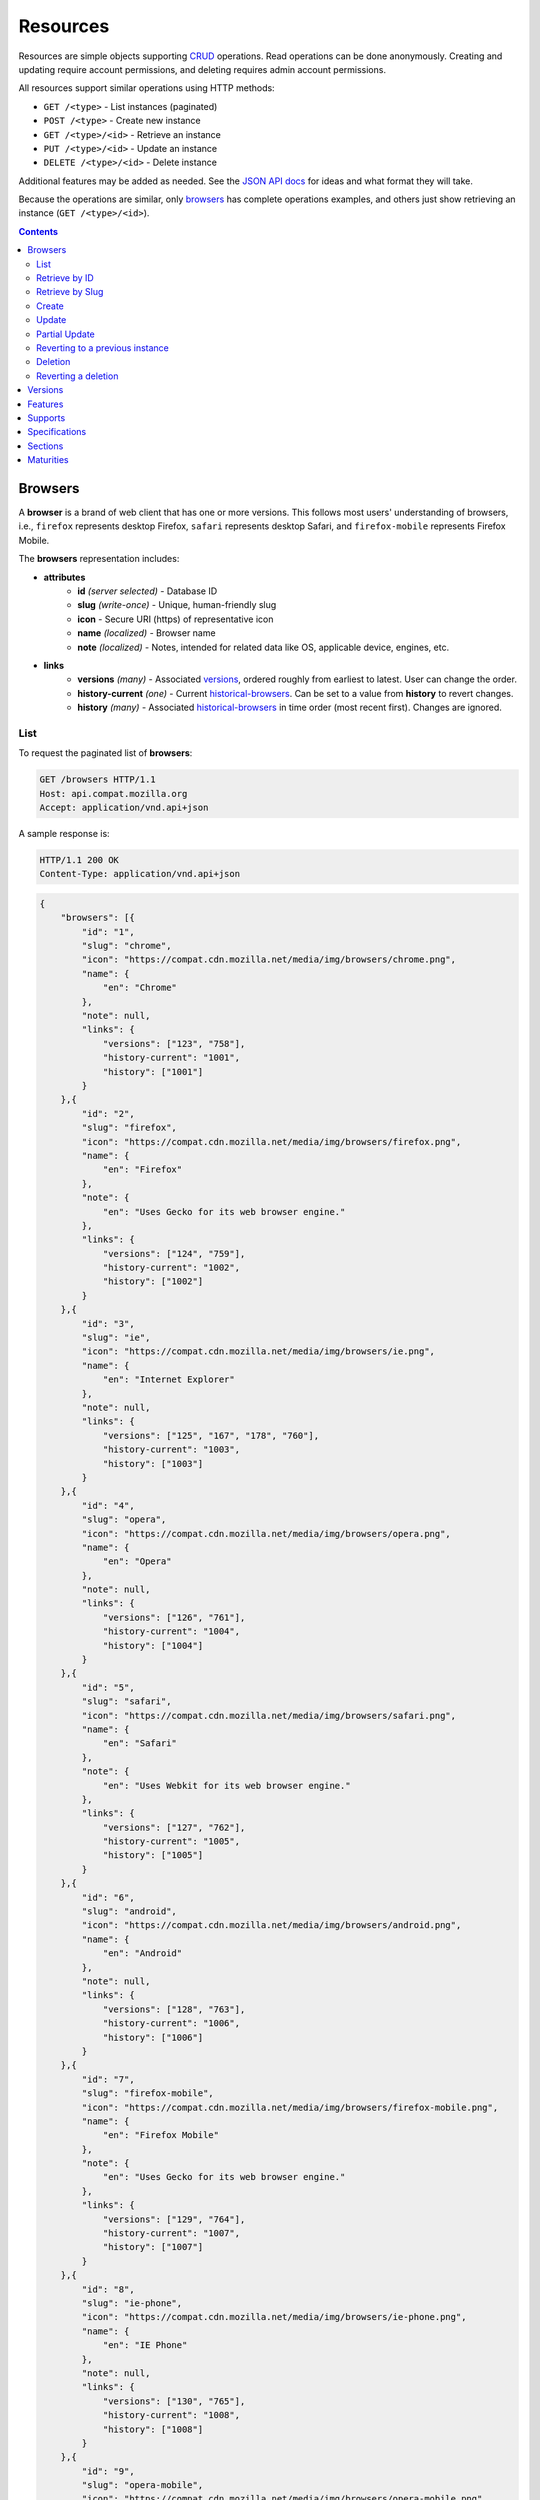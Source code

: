 Resources
=========

Resources are simple objects supporting CRUD_ operations.  Read operations can
be done anonymously.  Creating and updating require account permissions, and
deleting requires admin account permissions.

All resources support similar operations using HTTP methods:

* ``GET /<type>`` - List instances (paginated)
* ``POST /<type>`` - Create new instance
* ``GET /<type>/<id>`` - Retrieve an instance
* ``PUT /<type>/<id>`` - Update an instance
* ``DELETE /<type>/<id>`` - Delete instance

Additional features may be added as needed.  See the `JSON API docs`_ for ideas
and what format they will take.

Because the operations are similar, only browsers_ has complete operations
examples, and others just show retrieving an instance (``GET /<type>/<id>``).

.. _CRUD: http://en.wikipedia.org/wiki/Create,_read,_update_and_delete
.. _`JSON API docs`: http://jsonapi.org/format/

.. contents:: 

Browsers
--------

A **browser** is a brand of web client that has one or more versions.  This
follows most users' understanding of browsers, i.e., ``firefox`` represents
desktop Firefox, ``safari`` represents desktop Safari, and ``firefox-mobile``
represents Firefox Mobile.

The **browsers** representation includes:

* **attributes**
    - **id** *(server selected)* - Database ID
    - **slug** *(write-once)* - Unique, human-friendly slug
    - **icon** - Secure URI (https) of representative icon
    - **name** *(localized)* - Browser name
    - **note** *(localized)* - Notes, intended for related data like
      OS, applicable device, engines, etc.
* **links**
    - **versions** *(many)* - Associated versions_, ordered roughly
      from earliest to latest.  User can change the order.
    - **history-current** *(one)* - Current historical-browsers_.  Can be
      set to a value from **history** to revert changes.
    - **history** *(many)* - Associated historical-browsers_ in time order
      (most recent first). Changes are ignored.


List
****

To request the paginated list of **browsers**:

.. code-block:: http

    GET /browsers HTTP/1.1
    Host: api.compat.mozilla.org
    Accept: application/vnd.api+json

A sample response is:

.. code-block:: http

    HTTP/1.1 200 OK
    Content-Type: application/vnd.api+json

.. code-block:: json

    {
        "browsers": [{
            "id": "1",
            "slug": "chrome",
            "icon": "https://compat.cdn.mozilla.net/media/img/browsers/chrome.png",
            "name": {
                "en": "Chrome"
            },
            "note": null,
            "links": {
                "versions": ["123", "758"],
                "history-current": "1001",
                "history": ["1001"]
            }
        },{
            "id": "2",
            "slug": "firefox",
            "icon": "https://compat.cdn.mozilla.net/media/img/browsers/firefox.png",
            "name": {
                "en": "Firefox"
            },
            "note": {
                "en": "Uses Gecko for its web browser engine."
            },
            "links": {
                "versions": ["124", "759"],
                "history-current": "1002",
                "history": ["1002"]
            }
        },{
            "id": "3",
            "slug": "ie",
            "icon": "https://compat.cdn.mozilla.net/media/img/browsers/ie.png",
            "name": {
                "en": "Internet Explorer"
            },
            "note": null,
            "links": {
                "versions": ["125", "167", "178", "760"],
                "history-current": "1003",
                "history": ["1003"]
            }
        },{
            "id": "4",
            "slug": "opera",
            "icon": "https://compat.cdn.mozilla.net/media/img/browsers/opera.png",
            "name": {
                "en": "Opera"
            },
            "note": null,
            "links": {
                "versions": ["126", "761"],
                "history-current": "1004",
                "history": ["1004"]
            }
        },{
            "id": "5",
            "slug": "safari",
            "icon": "https://compat.cdn.mozilla.net/media/img/browsers/safari.png",
            "name": {
                "en": "Safari"
            },
            "note": {
                "en": "Uses Webkit for its web browser engine."
            },
            "links": {
                "versions": ["127", "762"],
                "history-current": "1005",
                "history": ["1005"]
            }
        },{
            "id": "6",
            "slug": "android",
            "icon": "https://compat.cdn.mozilla.net/media/img/browsers/android.png",
            "name": {
                "en": "Android"
            },
            "note": null,
            "links": {
                "versions": ["128", "763"],
                "history-current": "1006",
                "history": ["1006"]
            }
        },{
            "id": "7",
            "slug": "firefox-mobile",
            "icon": "https://compat.cdn.mozilla.net/media/img/browsers/firefox-mobile.png",
            "name": {
                "en": "Firefox Mobile"
            },
            "note": {
                "en": "Uses Gecko for its web browser engine."
            },
            "links": {
                "versions": ["129", "764"],
                "history-current": "1007",
                "history": ["1007"]
            }
        },{
            "id": "8",
            "slug": "ie-phone",
            "icon": "https://compat.cdn.mozilla.net/media/img/browsers/ie-phone.png",
            "name": {
                "en": "IE Phone"
            },
            "note": null,
            "links": {
                "versions": ["130", "765"],
                "history-current": "1008",
                "history": ["1008"]
            }
        },{
            "id": "9",
            "slug": "opera-mobile",
            "icon": "https://compat.cdn.mozilla.net/media/img/browsers/opera-mobile.png",
            "name": {
                "en": "Opera Mobile"
            },
            "note": null,
            "links": {
                "versions": ["131", "767"],
                "history-current": "1009",
                "history": ["1009"]
            }
        },{
            "id": "10",
            "slug": "safari-mobile",
            "icon": "https://compat.cdn.mozilla.net/media/img/browsers/safari-mobile.png",
            "name": {
                "en": "Safari Mobile"
            },
            "note": null,
            "links": {
                "versions": ["132", "768"],
                "history-current": "1010",
                "history": ["1010"]
            }
        }],
        "links": {
            "browsers.versions": {
                "href": "https://api.compat.mozilla.org/versions/{browsers.versions}",
                "type": "versions"
            },
            "browsers.history-current": {
                "href": "https://api.compat.mozilla.org/historical-browsers/{browsers.history-current}",
                "type": "historical-browsers"
            },
            "browsers.history": {
                "href": "https://api.compat.mozilla.org/historical-browsers/{browsers.history}",
                "type": "historical-browsers"
            }
        },
        "meta": {
            "pagination": {
                "browsers": {
                    "prev": null,
                    "next": "https://api.compat.mozilla.org/browsers?page=2&per_page=10",
                    "pages": 2,
                    "per_page": 10,
                    "total": 14,
                }
            }
        }
    }

Retrieve by ID
**************

To request a single **browser**:

.. code-block:: http

    GET /browsers/2 HTTP/1.1
    Host: api.compat.mozilla.org
    Accept: application/vnd.api+json

A sample response is:

.. code-block:: http

    HTTP/1.1 200 OK
    Content-Type: application/vnd.api+json

.. code-block:: json

    {
        "browsers": {
            "id": "2",
            "slug": "firefox",
            "icon": "https://compat.cdn.mozilla.net/media/img/browsers/firefox.png",
            "name": {
                "en": "Firefox"
            },
            "note": {
                "en": "Uses Gecko for its web browser engine."
            },
            "links": {
                "versions": ["124"],
                "history-current": "1002",
                "history": ["1002"]
            }
        },
        "links": {
            "browsers.versions": {
                "href": "https://api.compat.mozilla.org/versions/{browsers.versions}",
                "type": "versions"
            },
            "browsers.history-current": {
                "href": "https://api.compat.mozilla.org/historical-browsers/{browsers.history-current}",
                "type": "historical-browsers"
            },
            "browsers.history": {
                "href": "https://api.compat.mozilla.org/historical-browsers/{browsers.history}",
                "type": "historical-browsers"
            }
        }
    }

Retrieve by Slug
****************

To request a **browser** by slug:

.. code-block:: http

    GET /browsers?slug=firefox HTTP/1.1
    Host: api.compat.mozilla.org
    Accept: application/vnd.api+json

A sample response is:

.. code-block:: http

    HTTP/1.1 200 OK
    Content-Type: application/vnd.api+json

.. code-block:: json

    {
        "browsers": [{
            "id": "2",
            "slug": "firefox",
            "icon": "https://compat.cdn.mozilla.net/media/img/browsers/firefox.png",
            "name": {
                "en": "Firefox"
            },
            "note": {
                "en": "Uses Gecko for its web browser engine."
            },
            "links": {
                "versions": ["124"],
                "history-current": "1002",
                "history": ["1002"]
            }
        }],
        "links": {
            "browsers.versions": {
                "href": "https://api.compat.mozilla.org/versions/{browsers.versions}",
                "type": "versions"
            },
            "browsers.history-current": {
                "href": "https://api.compat.mozilla.org/historical-browsers/{browsers.history-current}",
                "type": "historical-browsers"
            },
            "browsers.history": {
                "href": "https://api.compat.mozilla.org/historical-browsers/{browsers.history}",
                "type": "historical-browsers"
            }
        }
    }

Create
******

Creating **browser** instances require authentication with create privileges.
To create a new **browser** instance, ``POST`` a representation with at least
the required parameters.  Some items (such as the ``id`` attribute and the
``history-current`` link) will be picked by the server, and will be ignored if
included.

Here's an example of creating a **browser** instance:

.. code-block:: http

    POST /browsers HTTP/1.1
    Host: api.compat.mozilla.org
    Accept: application/vnd.api+json
    Authorization: Bearer mF_9.B5f-4.1JqM
    Content-Type: application/vnd.api+json

.. code-block:: json

    {
        "browsers": {
            "slug": "amazon-silk-mobile",
            "name": {
                "en": "Amazon Silk Mobile"
            }
        }
    }

A sample response is:

.. code-block:: http

    HTTP/1.1 201 Created
    Content-Type: application/vnd.api+json
    Location: https://api.compat.mozilla.org/browsers/15

.. code-block:: json

    {
        "browsers": {
            "id": "15",
            "slug": "amazon-silk-mobile",
            "icon": "https://compat.cdn.mozilla.net/media/img/browsers/amazon-silk-mobile.png",
            "name": {
                "en": "Amazon Silk Mobile"
            },
            "note": null,
            "links": {
                "versions": [],
                "history-current": "1027",
                "history": ["1027"]
            }
        },
        "links": {
            "browsers.versions": {
                "href": "https://api.compat.mozilla.org/versions/{browsers.versions}",
                "type": "versions"
            },
            "browsers.history-current": {
                "href": "https://api.compat.mozilla.org/historical-browsers/{browsers.history-current}",
                "type": "historical-browsers"
            },
            "browsers.history": {
                "href": "https://api.compat.mozilla.org/historical-browsers/{browsers.history}",
                "type": "historical-browsers"
            }
        }
    }

This, and other methods that change resources, will create a new changeset_,
and associate the new historical-browsers_ with that changeset_.  To assign to an
existing changeset, add it to the URI:

.. code-block:: http

    POST /browsers?changeset=176 HTTP/1.1
    Host: api.compat.mozilla.org
    Accept: application/vnd.api+json
    Authorization: Bearer mF_9.B5f-4.1JqM
    Content-Type: application/vnd.api+json

.. code-block:: json

    {
        "browsers": {
            "slug": "amazon-silk-mobile",
            "name": {
                "en": "Amazon Silk Mobile"
            }
        }
    }

Update
******

Updating a **browser** instance require authentication with create privileges.
Some items (such as the ``id`` attribute and ``history`` links) can not be
changed, and will be ignored if included.  A successful update will return a
``200 OK``, add a new ID to the ``history`` links list, and update the
``history-current`` link.

To update a **browser**:

.. code-block:: http

    PUT /browsers/3 HTTP/1.1
    Host: api.compat.mozilla.org
    Accept: application/vnd.api+json
    Authorization: Bearer mF_9.B5f-4.1JqM

.. code-block:: json

    {
        "browsers": {
            "id": "3",
            "slug": "ie",
            "icon": "https://compat.cdn.mozilla.net/media/img/browsers/ie.png",
            "name": {
                "en": "IE"
            },
        }
    }

A sample response is:

.. code-block:: http

    HTTP/1.1 200 OK
    Content-Type: application/vnd.api+json

.. code-block:: json

    {
        "browsers": {
            "id": "3",
            "slug": "ie",
            "icon": "https://compat.cdn.mozilla.net/media/img/browsers/ie.png",
            "name": {
                "en": "IE"
            },
            "note": null,
            "links": {
                "versions": ["125", "167", "178"],
                "history-current": "1033",
                "history": ["1033", "1003"]
            }
        },
        "links": {
            "browsers.versions": {
                "href": "https://api.compat.mozilla.org/versions/{browsers.versions}",
                "type": "versions"
            },
            "browsers.history-current": {
                "href": "https://api.compat.mozilla.org/historical-browsers/{browsers.history-current}",
                "type": "historical-browsers"
            },
            "browsers.history": {
                "href": "https://api.compat.mozilla.org/historical-browsers/{browsers.history}",
                "type": "historical-browsers"
            }
        }
    }

Partial Update
**************

An update can just update some fields:

.. code-block:: http

    PUT /browsers/3 HTTP/1.1
    Host: api.compat.mozilla.org
    Accept: application/vnd.api+json
    Authorization: Bearer mF_9.B5f-4.1JqM

.. code-block:: json

    {
        "browsers": {
            "name": {
                "en": "M$ Internet Exploder 💩"
            }
        }
    }

A sample response is:

.. code-block:: http

    HTTP/1.1 200 OK
    Content-Type: application/vnd.api+json

.. code-block:: json

    {
        "browsers": {
            "id": "3",
            "slug": "ie",
            "icon": "https://compat.cdn.mozilla.net/media/img/browsers/ie.png",
            "name": {
                "en": "M$ Internet Exploder 💩"
            },
            "note": null,
            "links": {
                "versions": ["125", "167", "178"],
                "history-current": "1034",
                "history": ["1034", "1033", "1003"]
            }
        },
        "links": {
            "browsers.versions": {
                "href": "https://api.compat.mozilla.org/versions/{browsers.versions}",
                "type": "versions"
            },
            "browsers.history-current": {
                "href": "https://api.compat.mozilla.org/historical-browsers/{browsers.history-current}",
                "type": "historical-browsers"
            },
            "browsers.history": {
                "href": "https://api.compat.mozilla.org/historical-browsers/{browsers.history}",
                "type": "historical-browsers"
            }
        }
    }

To change just the versions_ order:

.. code-block:: http

    PUT /browsers/3 HTTP/1.1
    Host: api.compat.mozilla.org
    Accept: application/vnd.api+json
    Authorization: Bearer mF_9.B5f-4.1JqM

.. code-block:: json

    {
        "browsers": {
            "links": {
                "versions": ["178", "167", "125"]
            }
        }
    }

A sample response is:

.. code-block:: http

    HTTP/1.1 200 OK
    Content-Type: application/vnd.api+json

.. code-block:: json

    {
        "browsers": {
            "id": "3",
            "slug": "ie",
            "icon": "https://compat.cdn.mozilla.net/media/img/browsers/ie.png",
            "name": {
                "en": "M$ Internet Exploder 💩"
            },
            "note": null,
            "links": {
                "versions": ["178", "167", "125"],
                "history-current": "1035",
                "history": ["1035", "1034", "1033", "1003"]
            }
        },
        "links": {
            "browsers.versions": {
                "href": "https://api.compat.mozilla.org/versions/{browsers.versions}",
                "type": "versions"
            },
            "browsers.history-current": {
                "href": "https://api.compat.mozilla.org/historical-browsers/{browsers.history-current}",
                "type": "historical-browsers"
            },
            "browsers.history": {
                "href": "https://api.compat.mozilla.org/historical-browsers/{browsers.history}",
                "type": "historical-browsers"
            }
        }
    }

Reverting to a previous instance
********************************

To revert to an earlier instance, set the ``history-current`` link to a
previous value.  This resets the content and creates a new
historical-browsers_ object:

.. code-block:: http

    PUT /browsers/3 HTTP/1.1
    Host: api.compat.mozilla.org
    Accept: application/vnd.api+json
    Authorization: Bearer mF_9.B5f-4.1JqM

.. code-block:: json

    {
        "browsers": {
            "links": {
                "history-current": "1003"
            }
        }
    }

A sample response is:

.. code-block:: http

    HTTP/1.1 200 OK
    Content-Type: application/vnd.api+json

.. code-block:: json

    {
        "browsers": {
            "id": "3",
            "slug": "ie",
            "icon": "https://compat.cdn.mozilla.net/media/img/browsers/ie.png",
            "name": {
                "en": "Internet Explorer"
            },
            "note": none,
            "links": {
                "versions": ["125", "167", "178"],
                "history-current": "1036",
                "history": ["1036", "1035", "1034", "1033", "1003"]
            }
        },
        "links": {
            "browsers.versions": {
                "href": "https://api.compat.mozilla.org/versions/{browsers.versions}",
                "type": "versions"
            },
            "browsers.history-current": {
                "href": "https://api.compat.mozilla.org/historical-browsers/{browsers.history-current}",
                "type": "historical-browsers"
            },
            "browsers.history": {
                "href": "https://api.compat.mozilla.org/historical-browsers/{browsers.history}",
                "type": "historical-browsers"
            }
        }
    }

Deletion
********

To delete a **browser**:

.. code-block:: http

    DELETE /browsers/2 HTTP/1.1
    Host: api.compat.mozilla.org
    Accept: application/vnd.api+json
    Authorization: Bearer mF_9.B5f-4.1JqM

A successful response has no body:

.. code-block:: http

    HTTP/1.1 204 No Content

Reverting a deletion
********************

To revert a deletion:

.. code-block:: http

    PUT /browsers/2 HTTP/1.1
    Host: api.compat.mozilla.org
    Accept: application/vnd.api+json
    Authorization: Bearer mF_9.B5f-4.1JqM

A sample response is:

.. code-block:: http

    HTTP/1.1 200 OK
    Content-Type: application/vnd.api+json

.. code-block:: json

    {
        "browsers": {
            "id": "2",
            "slug": "firefox",
            "icon": "https://compat.cdn.mozilla.net/media/img/browsers/firefox.png",
            "name": {
                "en": "Firefox"
            },
            "note": null,
            "links": {
                "versions": ["124"],
                "history-current": "1104",
                "history": ["1104", "1103", "1002"]
            }
        },
        "links": {
            "browsers.versions": {
                "href": "https://api.compat.mozilla.org/versions/{browsers.versions}",
                "type": "versions"
            },
            "browsers.history-current": {
                "href": "https://api.compat.mozilla.org/historical-browsers/{browsers.history-current}",
                "type": "historical-browsers"
            },
            "browsers.history": {
                "href": "https://api.compat.mozilla.org/historical-browsers/{browsers.history}",
                "type": "historical-browsers"
            }
        }
    }


Versions
--------

A **version** is a specific release of a Browser.

The **versions** representation includes:

* **attributes**
    - **id** *(server selected)* - Database ID
    - **version** *(write-once)* - Version of browser, or null
      if unknown (for example, to document support for features in early HTML)
    - **release-day** - Day that browser was released in `ISO 8601`_ format, or
      null if unknown.
    - **retirement-day** - Approximate day the browser was "retired" (stopped
      being a current browser), in `ISO 8601`_ format, or null if unknown.
    - **status** - One of
      ``retired`` (old version, no longer the preferred download for any
      platform),
      ``retired-beta`` (old beta version, replaced
      by a new beta or release),
      ``current`` (current version, the preferred download or update for
      users),
      ``beta`` (a release candidate suggested for early adopters or testers),
      ``future`` (a planned future release).
    - **release-notes-uri** *(localized)* - URI of release notes for this
      version, or null if none.
    - **note** *(localized)* - Engine, OS, etc. information, or null
* **links**
    - **browser** - The related **browser**
    - **supports** *(many)* - Associated **supports**, in ID order.  Changes
      are ignored; work on the **supports** to add, change, or remove.
    - **history-current** *(one)* - Current **versions-history**.
      Set to a value from **history** to revert to that version.
    - **history** *(many)* - Associated **historical-versions**, in time
      order (most recent first).  Changes are ignored.

To get a single **version**:

.. code-block:: http

    GET /versions/123 HTTP/1.1
    Host: api.compat.mozilla.org
    Accept: application/vnd.api+json

A sample response is:

.. code-block:: http

    HTTP/1.1 200 OK
    Content-Type: application/vnd.api+json

.. code-block:: json

    {
        "versions": {
            "id": "123",
            "version": "1.0.154",
            "release-day": "2008-12-11",
            "retirement-day": "2009-05-24",
            "status": "retired",
            "release-notes-uri": null,
            "note": null,
            "links": {
                "browser": "1",
                "supports": ["1125", "1126", "1127", "1128", "1129"],
                "history-current": "567",
                "history": ["567"]
            }
        },
        "links": {
            "versions.browser": {
                "href": "https://api.compat.mozilla.org/browsers/{versions.browser}",
                "type": "browsers"
            },
            "versions.supports": {
                "href": "https://api.compat.mozilla.org/supports/{versions.supports}",
                "type": "supports"
            },
            "versions.history-current": {
                "href": "https://api.compat.mozilla.org/historical-versions/{versions.history-current}",
                "type": "historical-versions"
            },
            "versions.history": {
                "href": "https://api.compat.mozilla.org/historical-versions/{versions.history}",
                "type": "historical-versions"
            }
        }
    }

Features
--------
A **feature** is a web technology.  This could be a precise technology, such
as the value ``cover`` for the CSS ``background-size`` property.  It could be
a heirarchical group of related technologies, such as the CSS
``background-size`` property or the set of all CSS properties.  Some features
correspond to a page on MDN_, which will display the list of specifications
and a browser compatability table of the sub-features.

The **features** representation includes:

* **attributes**
    - **id** *(server selected)* - Database ID
    - **slug** *(write-once)* - Unique, human-friendly slug
    - **mdn-path** - The path to the page on MDN that this feature was
      first scraped from.  May be used in UX or for debugging import scripts.
    - **experimental** - True if a feature is considered experimental, such as
      being non-standard or part of an non-ratified spec.
    - **standardized** - True if a feature is described in a standards-track
      spec, regardless of the spec's maturity.
    - **stable** - True if a feature is considered suitable for production
      websites.
    - **obsolete** - True if a feature should not be used in new development.
    - **name** *(canonical or localized)* - Feature name.  If the name is the
      code used by a developer, then the value is a string, and should be
      wrapped in a ``<code>`` block when displayed.  If the name is a
      description of the feature, then the value is the available
      translations, including at least an ``en`` translation, and may include
      HTML markup.  For example, ``"display"`` and ``"display: none"`` are
      canonical names for the CSS display property and one of the values for
      that property, while ``"Basic support"``,
      ``"<code>none, inline</code> and <code>block</code>"``, and
      ``"CSS Properties"`` are non-canonical names that should be translated.

* **links**
    - **sections** *(many)* - Associated sections_.  Order can be changed by
      the user.
    - **supports** *(many)* - Associated supports_, Order is in ID order,
      changes are ignored.
    - **parent** *(one or null)* - The feature one level up, or null
      if top-level.  Can be changed by user.
    - **ancestors** *(many)* - The features that form the path to the top of
      the tree, including this one, in bread-crumb order (top to self).  Can
      not be changed by user - set the **parent** instead.
    - **siblings** *(many)* - The features with the same parent, including
      including this one, in display order.  Can be re-ordered by the user.
    - **children** *(many)* - The features that have this feature as parent, in
      display order.  Can be an empty list, for "leaf" features.  Can be
      re-ordered by the user.
    - **descendants** *(many)* - The features in the local tree for this
      feature. including this one, in tree order.  Can not be changed by the
      user - set the **parent** on the child feature instead.
    - **history-current** *(one)* - Current historical-features_.  User can
      set to a valid **history** to revert to that version.
    - **history** *(many)* - Associated historical-features_, in time order
      (most recent first).  Changes are ignored.


To get a specific **feature** (in this case, a leaf feature with a canonical name):

.. code-block:: http

    GET /features/276 HTTP/1.1
    Host: api.compat.mozilla.org
    Accept: application/vnd.api+json

A sample response is:

.. code-block:: http

    HTTP/1.1 200 OK
    Content-Type: application/vnd.api+json

.. code-block:: json

    {
        "features": {
            "id": "276",
            "slug": "css-property-background-size-value-contain",
            "experimental": false,
            "standardized": true,
            "stable": true,
            "obsolete": false,
            "name": "background-size: contain"},
            "links": {
                "sections": ["485"],
                "supports": ["1125", "1212", "1536"],
                "parent": "173",
                "ancestors": ["2", "12", "173", "276"],
                "siblings": ["275", "276", "277"],
                "children": [],
                "descendants": ["276"],
                "history-current": "456",
                "history": ["456"]
            }
        },
        "links": {
            "features.sections": {
                "href": "https://api.compat.mozilla.org/sections/{features.sections}",
                "type": "sections"
            },
            "feature.parent": {
                "href": "https://api.compat.mozilla.org/features/{feature.parent}",
                "type": "features"
            },
            "features.ancestors": {
                "href": "https://api.compat.mozilla.org/features/{feature.ancestors}",
                "type": "features"
            },
            "features.siblings": {
                "href": "https://api.compat.mozilla.org/features/{feature.siblings}",
                "type": "features"
            },
            "features.children": {
                "href": "https://api.compat.mozilla.org/features/{feature.children}",
                "type": "features"
            },
            "features.descendants": {
                "href": "https://api.compat.mozilla.org/features/{feature.descendants}",
                "type": "features"
            },
            "features.history-current": {
                "href": "https://api.compat.mozilla.org/historical-features/{features.history-current}",
                "type": "historical-features"
            },
            "features.history": {
                "href": "https://api.compat.mozilla.org/historical-features/{features.history}",
                "type": "historical-features"
            }
        }
    }

Here's an example of a branch feature with a translated name (the parent of the
previous example):

.. code-block:: http

    GET /features/173 HTTP/1.1
    Host: api.compat.mozilla.org
    Accept: application/vnd.api+json

A sample response is:

.. code-block:: http

    HTTP/1.1 200 OK
    Content-Type: application/vnd.api+json

.. code-block:: json

    {
        "features": {
            "id": "173",
            "slug": "css-property-background",
            "experimental": false,
            "standardized": true,
            "stable": true,
            "obsolete": false,
            "name": {
                "en": "CSS <code>background</code> property"
            },
            "links": {
                "sections": [],
                "supports": [],
                "parent": ["12"],
                "ancestors": ["2", "12", "173"]
                "siblings": ["167", "168", "169", "170", "171", "172", "173", "174", "175"],
                "children": ["275", "276", "277"],
                "descendants": ["173", "275", "276", "277"],
                "history-current": "395",
                "history": ["395"]
            }
        },
        "links": {
            "features.sections": {
                "href": "https://api.compat.mozilla.org/sections/{features.sections}",
                "type": "sections"
            },
            "feature.parent": {
                "href": "https://api.compat.mozilla.org/features/{feature.parent}",
                "type": "features"
            },
            "features.ancestors": {
                "href": "https://api.compat.mozilla.org/features/{feature.ancestors}",
                "type": "features"
            },
            "features.siblings": {
                "href": "https://api.compat.mozilla.org/features/{feature.siblings}",
                "type": "features"
            },
            "features.children": {
                "href": "https://api.compat.mozilla.org/features/{feature.children}",
                "type": "features"
            },
            "features.descendants": {
                "href": "https://api.compat.mozilla.org/features/{feature.descendants}",
                "type": "features"
            },
            "features.history-current": {
                "href": "https://api.compat.mozilla.org/historical-features/{features.history-current}",
                "type": "historical-features"
            },
            "features.history": {
                "href": "https://api.compat.mozilla.org/historical-features/{features.history}",
                "type": "historical-features"
            }
        }
    }

Supports
--------

A **support** is an assertion that a particular Version of a Browser supports
(or does not support) a feature.

The **support** representation includes:

* **attributes**
    - **id** *(server selected)* - Database ID
    - **support** - Assertion of support of the version_ for the
      feature_, one of ``"yes"``, ``"no"``, ``"partial"``,
      ``"unknown"``, or ``"never"``
    - **prefix** - Prefix used to enable support, such as `"moz"`
    - **prefix-mandatory** - True if the prefix is required
    - **alternate-name** - An alternate name associated with this feature,
      such as `"RTCPeerConnectionIdentityEvent"`
    - **alternate-name-mandatory** - True if the alternate name is required
    - **requires-config** - A configuration string
       required to enable the feature, such as
       `"media.peerconnection.enabled=on"`
    - **default-config** - The configuration string in the shipping
      browser, such as `"media.peerconnection.enabled=off"`
    - **note** *(localized)* - Short note on support, designed for inline
      display, max 20 characters
    - **footnote** *(localized)* - Long note on support, designed for
      display after a compatibility table, MDN wiki format
* **links**
    - **version** *(one)* - The associated version_.  Can
      be changed by the user.
    - **feature** *(one)* - The associated feature_.  Can be changed by
      the user.
    - **history-current** *(one)* - Current
      historical-supports_.  Can be changed to a valid
      **history** to revert to that version.
    - **history** *(many)* - Associated historical-supports_
      in time order (most recent first).  Changes are ignored.


To get a single **support**:

.. code-block:: http

    GET /supports/1123 HTTP/1.1
    Host: api.compat.mozilla.org
    Accept: application/vnd.api+json

A sample response is:

.. code-block:: http

    HTTP/1.1 200 OK
    Content-Type: application/vnd.api+json

.. code-block:: json

    {
        "supports": {
            "id": "1123",
            "support": "yes",
            "prefix": null,
            "prefix-mandatory": false,
            "alternate-name": null,
            "alternate-name-mandatory": false,
            "requires-config": null,
            "default-config": null,
            "note": null,
            "footnote": null,
            "links": {
                "version": "123",
                "feature": "276",
                "history-current": "2567",
                "history": ["2567"]
            }
        },
        "links": {
            "supports.version": {
                "href": "https://api.compat.mozilla.org/versions/{supports.version}",
                "type": "versions"
            },
            "supports.feature": {
                "href": "https://api.compat.mozilla.org/browsers/{supports.feature}",
                "type": "features"
            },
            "supports.history-current": {
                "href": "https://api.compat.mozilla.org/historical-supports/{supports.history-current}",
                "type": "historical-supports"
            },
            "supports.history": {
                "href": "https://api.compat.mozilla.org/historical-supports/{supports.history}",
                "type": "historical-supports"
            }
        }
    }

Specifications
--------------

A **specification** is a standards document that specifies a web technology.

The **specification** representation includes:

* **attributes**
    - **id** *(server selected)* - Database ID
    - **mdn-key** - The key for the KumaScript macros SpecName_ and Spec2_
      used as a data source.
    - **name** *(localized)* - Specification name
    - **uri** *(localized)* - Specification URI, without subpath and anchor
* **links**
    - **sections** *(many)* - Associated sections_.  The order can be changed
      by the user.
    - **maturity** *(one)* - Associated maturity_.
      Can be changed by the user.

To get a single **specification**:

.. code-block:: http

    GET /specifications/273 HTTP/1.1
    Host: api.compat.mozilla.org
    Accept: application/vn.api+json

A sample response is:

.. code-block:: http

    HTTP/1.1 200 OK
    Content-Type: application/vnd.api+json

.. code-block:: json

    {
        "specifications": {
            "id": "273",
            "mdn-key": "CSS1",
            "name": {
                "en": "Cascading Style Sheets, level 1",
                "fr": "Les feuilles de style en cascade, niveau 1"
            },
            "uri": {
                "en": "http://www.w3.org/TR/CSS1/",
                "fr": "http://www.yoyodesign.org/doc/w3c/css1/index.html"
            },
            "links": {
                "sections": ["792", "793"]
                "maturity": "23"
            }
        },
        "links": {
            "specifications.sections": {
                "href": "https://api.compat.mozilla.org/sections/{specifications.sections}",
                "type": "sections"
            },
            "specifications.maturity": {
                "href": "https://api.compat.mozilla.org/maturities/{specifications.maturity}",
                "type": "maturities"
            }
        }
    }

Sections
--------

A **section** refers to a specific area of a specification_ document.

The **section** representation includes:

* **attributes**
    - **id** *(server selected)* - Database ID
    - **name** *(localized)* - Section name
    - **subpath** *(localized)* - A subpage (possibly with an #anchor) to get
      to the subsection in the doc.  Can be empty string.
    - **note** *(localized)* - Notes for this section
* **links**
    - **specification** *(one)* - The specification_.  Can be changed by
      the user.
    - **features** *(many)* - The associated features_.  In ID order,
      changes are ignored.

To get a single **section**:

.. code-block:: http

    GET /sections/792 HTTP/1.1
    Host: api.compat.mozilla.org
    Accept: application/vn.api+json

A sample response is:

.. code-block:: http

    HTTP/1.1 200 OK
    Content-Type: application/vnd.api+json

.. code-block:: json

    {
        "sections": {
            "id": "792",
            "name": {
                "en": "'display'"
            },
            "subpath": {
                "en": "#display"
            },
            "note": {
                "en": "Basic values: <code>none<\/code>, <code>block<\/code>, <code>inline<\/code>, and <code>list-item<\/code>."
            },
            "links": {
                "specification": "273",
                "features": ["275", "276", "277"],
            }
        },
        "links": {
            "sections.specification": {
                "href": "https://api.compat.mozilla.org/specifications/{sections.specification}",
                "type": "specifications"
            },
            "sections.features": {
                "href": "https://api.compat.mozilla.org/sections/{sections.features}",
                "type": "features"
            }
        }
    }

Maturities
----------

A **maturity** refers to the maturity of a specification_ document.

The **maturity** representation includes:

* **attributes**
    - **id** *(server selected)* - Database ID
    - **mdn-key** - The value for this status in the KumaScript macro Spec2_
    - **name** *(localized)* - Status name
* **links**
    - **specifications** *(many)* - Associated specifications_.  In ID order,
      changes are ignored.

To get a single **maturity**:

.. code-block:: http

    GET /maturities/49 HTTP/1.1
    Host: api.compat.mozilla.org
    Accept: application/vn.api+json

A sample response is:

.. code-block:: http

    HTTP/1.1 200 OK
    Content-Type: application/vnd.api+json

.. code-block:: json

    {
        "maturities": {
            "id": "49",
            "mdn-key": "REC",
            "name": {
                "en": "Recommendation",
                "jp": "勧告"
            },
            "links": {
                "specifications": ["84", "85", "272", "273", "274", "576"]
            }
        },
        "links": {
            "maturities.specifications": {
                "href": "https://api.compat.mozilla.org/specifications/{maturities.specifications}",
                "type": "specifications"
            }
        }
    }

.. _feature: Features_
.. _specification: Specifications_
.. _maturity: `Maturities`_
.. _version: `Versions`_

.. _changeset: change-control.html#changesets

.. _historical-browsers: history.html#historical-browsers
.. _historical-features: history.html#historical-features
.. _historical-supports: history.html#historical-supports

.. _non-linguistic: http://www.w3.org/International/questions/qa-no-language#nonlinguistic
.. _`ISO 8601`: http://en.wikipedia.org/wiki/ISO_8601
.. _MDN: https://developer.mozilla.org
.. _SpecName: https://developer.mozilla.org/en-US/docs/Template:SpecName
.. _Spec2: https://developer.mozilla.org/en-US/docs/Template:Spec2
